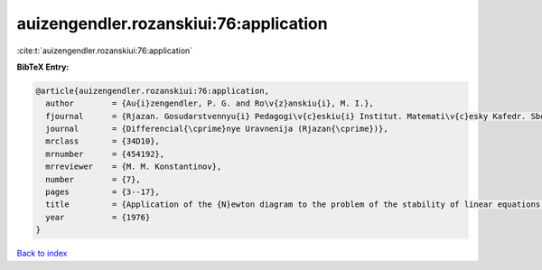 auizengendler.rozanskiui:76:application
=======================================

:cite:t:`auizengendler.rozanskiui:76:application`

**BibTeX Entry:**

.. code-block:: bibtex

   @article{auizengendler.rozanskiui:76:application,
     author        = {Au{i}zengendler, P. G. and Ro\v{z}anskiu{i}, M. I.},
     fjournal      = {Rjazan. Gosudarstvennyu{i} Pedagogi\v{c}eskiu{i} Institut. Matemati\v{c}esky Kafedr. Sbornik Trudov. Differencial{\cprime}nye Uravnenija},
     journal       = {Differencial{\cprime}nye Uravnenija (Rjazan{\cprime})},
     mrclass       = {34D10},
     mrnumber      = {454192},
     mrreviewer    = {M. M. Konstantinov},
     number        = {7},
     pages         = {3--17},
     title         = {Application of the {N}ewton diagram to the problem of the stability of linear equations with quasiperiodic coefficients},
     year          = {1976}
   }

`Back to index <../By-Cite-Keys.html>`__
